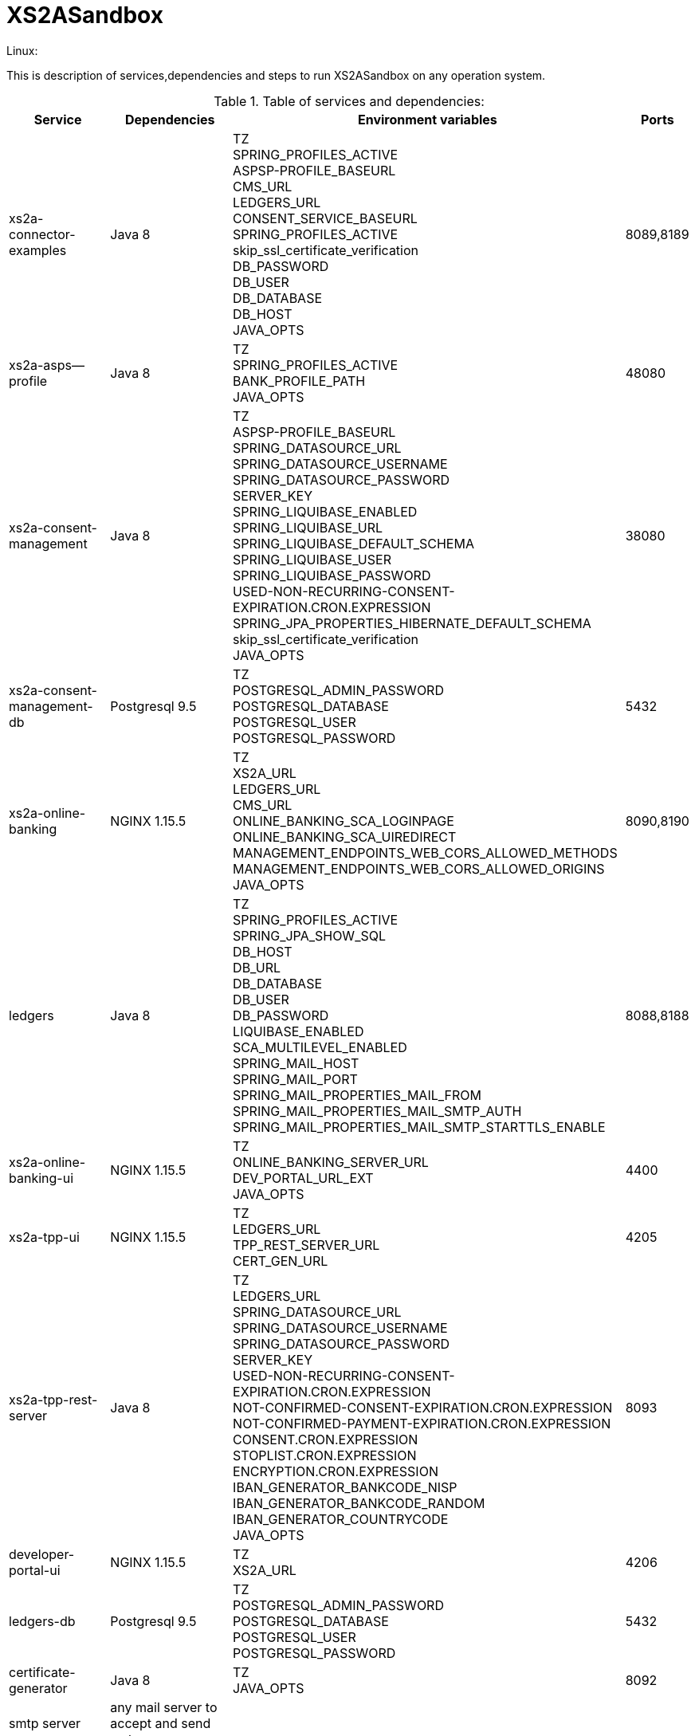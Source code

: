 # XS2ASandbox

Linux:

This is description of services,dependencies and steps  to run XS2ASandbox on any operation system.

.Table of services and dependencies:

[%autowidth.stretch]

|===
|Service |Dependencies |Environment variables |Ports 

|xs2a-connector-examples |Java 8 | TZ + 
SPRING_PROFILES_ACTIVE +
ASPSP-PROFILE_BASEURL + 
CMS_URL +
LEDGERS_URL +
CONSENT_SERVICE_BASEURL +
SPRING_PROFILES_ACTIVE +
skip_ssl_certificate_verification +
DB_PASSWORD +
DB_USER +
DB_DATABASE +
DB_HOST +
JAVA_OPTS | 8089,8189 
|xs2a-asps--profile |Java 8 | TZ +
SPRING_PROFILES_ACTIVE +  
BANK_PROFILE_PATH +
JAVA_OPTS 
| 48080           
|xs2a-consent-management |Java 8 |TZ + 
ASPSP-PROFILE_BASEURL +
SPRING_DATASOURCE_URL +
SPRING_DATASOURCE_USERNAME +
SPRING_DATASOURCE_PASSWORD +
SERVER_KEY +
SPRING_LIQUIBASE_ENABLED +
SPRING_LIQUIBASE_URL +
SPRING_LIQUIBASE_DEFAULT_SCHEMA +
SPRING_LIQUIBASE_USER +
SPRING_LIQUIBASE_PASSWORD +
USED-NON-RECURRING-CONSENT-EXPIRATION.CRON.EXPRESSION +
SPRING_JPA_PROPERTIES_HIBERNATE_DEFAULT_SCHEMA +
skip_ssl_certificate_verification +
JAVA_OPTS
| 38080          
| xs2a-consent-management-db | Postgresql 9.5 | TZ + 
POSTGRESQL_ADMIN_PASSWORD +
POSTGRESQL_DATABASE +
POSTGRESQL_USER +
POSTGRESQL_PASSWORD | 5432
|xs2a-online-banking | NGINX 1.15.5 | TZ + 
XS2A_URL +
LEDGERS_URL +
CMS_URL +
ONLINE_BANKING_SCA_LOGINPAGE +
ONLINE_BANKING_SCA_UIREDIRECT +
MANAGEMENT_ENDPOINTS_WEB_CORS_ALLOWED_METHODS +
MANAGEMENT_ENDPOINTS_WEB_CORS_ALLOWED_ORIGINS + 
JAVA_OPTS
| 8090,8190
|ledgers | Java 8 | TZ + 
SPRING_PROFILES_ACTIVE +
SPRING_JPA_SHOW_SQL +
DB_HOST +
DB_URL +
DB_DATABASE +
DB_USER +
DB_PASSWORD +
LIQUIBASE_ENABLED +
SCA_MULTILEVEL_ENABLED +
SPRING_MAIL_HOST +
SPRING_MAIL_PORT +
SPRING_MAIL_PROPERTIES_MAIL_FROM +
SPRING_MAIL_PROPERTIES_MAIL_SMTP_AUTH +
SPRING_MAIL_PROPERTIES_MAIL_SMTP_STARTTLS_ENABLE 
| 8088,8188
|xs2a-online-banking-ui |NGINX 1.15.5 | TZ + 
ONLINE_BANKING_SERVER_URL +
DEV_PORTAL_URL_EXT +
JAVA_OPTS| 4400
|xs2a-tpp-ui | NGINX 1.15.5 |  TZ +
LEDGERS_URL +
TPP_REST_SERVER_URL +
CERT_GEN_URL 
| 4205
| xs2a-tpp-rest-server |Java 8 |  TZ +
LEDGERS_URL +
SPRING_DATASOURCE_URL +
SPRING_DATASOURCE_USERNAME +
SPRING_DATASOURCE_PASSWORD +
SERVER_KEY +
USED-NON-RECURRING-CONSENT-EXPIRATION.CRON.EXPRESSION +
NOT-CONFIRMED-CONSENT-EXPIRATION.CRON.EXPRESSION +
NOT-CONFIRMED-PAYMENT-EXPIRATION.CRON.EXPRESSION +
CONSENT.CRON.EXPRESSION +
STOPLIST.CRON.EXPRESSION +
ENCRYPTION.CRON.EXPRESSION +
IBAN_GENERATOR_BANKCODE_NISP +
IBAN_GENERATOR_BANKCODE_RANDOM + 
IBAN_GENERATOR_COUNTRYCODE +
JAVA_OPTS | 8093
|developer-portal-ui | NGINX 1.15.5 |  TZ + 
XS2A_URL | 4206
|ledgers-db |  Postgresql 9.5  | TZ +
POSTGRESQL_ADMIN_PASSWORD +
POSTGRESQL_DATABASE +
POSTGRESQL_USER +
POSTGRESQL_PASSWORD 
|  5432
|certificate-generator |Java 8 | TZ + 
JAVA_OPTS| 8092
| smtp server | any mail server to accept and send smtp messages | |
|===



1. Prerequisites

The applications need the following prerequisites.

You need to install it via your linux distrubutions package manager.

Select your linux distribution in the provided manual links.

1.1 PostgreSQL

https://www.digitalocean.com/community/tutorials/how-to-install-and-use-postgresql-on-centos-7

1.2 Java8

https://www.digitalocean.com/community/tutorials/how-to-install-java-on-centos-and-fedora

1.3 NGINX

https://www.digitalocean.com/community/tutorials/how-to-install-nginx-on-centos-7

1.4 Mailserver

Additionally we need a working mailserver.
This manual will not cover its installation.

2. Configuration

2.1 PostgreSQL Databases

The application needs two databases. One for consent-management-system and one for ledgers.

Therefore we need to create these databases and two corresponding users.

```sh
$ sudo -u postgres psql
# ledgers-db
$ postgres=# create database ledgers;
$ postgres=# create user ledgersdb with encrypted password 'password-to-change';
$ postgres=# grant all privileges on database ledgers to ledgersdb;

# consent-management-system-db
$ postgres=# CREATE DATABASE cms;
$ postgres=# CREATE USER cmsdb WITH ENCRYPTED PASSWORD 'password-to-change';
$ postgres=# GRANT ALL PRIVILEGES ON DATABASE cms TO cmsdb;
$ postgres=# CREATE SCHEMA consent AUTHORIZATION cmsdb;
```

2.2 Java8 Backends

```sh
# the following line is an example for May:
$ $JAVA_HOME/bin/java --online-banking.sca.uiRedirect=true --online-banking.sca.loginpage=http://localhost:4400/ -jar /opt/profile/aspsp-profile.jar

$JAVA_OPTS_profile
             SPRING.PROFILES.ACTIVE=debug_mode
             BANK.PROFILE.PATH=/data/bank_profile.yml
$JAVA_OPTS_consent
             ASPSP-PROFILE.BASEURL=http://demo-dynamicsandbox-aspspprofile:8080/api/v1
             SPRING.DATASOURCE.URL=jdbc:postgresql://localhost/cms
             SPRING.DATASOURCE.USERNAME=cmsdb
             SPRING.DATASOURCE.PASSWORD=password-to-change
             SERVER.KEY=secret-to-change
             SPRING.LIQUIBASE.ENABLED=true
             SPRING.LIQUIBASE.URL=jdbc:postgresql://localhost/cms?currentSchema=consent
             SPRING.LIQUIBASE.DEFAULT.SCHEMA=consent
             SPRING.LIQUIBASE.USER=cmsdb
             SPRING.LIQUIBASE.PASSWORD=password-to-change
             USED-NON-RECURRING-CONSENT-EXPIRATION.CRON.EXPRESSION="0 0 * * * *"
             SPRING.JPA.PROPERTIES.HIBERNATE.DEFAULT.SCHEMA=consent
             skip.ssl.certificate.verification=true
$JAVA_OPTS_gateway
             SPRING.PROFILES.ACTIVE=postgres,mock-qwac
             ASPSP-PROFILE.BASEURL=http://localhost:8080/api/v1
             CMS.URL=http://localhost:8080
             LEDGERS.URL=http://localhost:8088
             CONSENT.SERVICE.BASEURL=http://localhost:8080/api/v1
             skip.ssl.certificate.verification=true
             DB.PASSWORD=password-to-change
             DB.USER=cmsdb
             DB.DATABASE=cms
             DB.HOST=localhost
$JAVA_OPTS_ledgers
             SPRING.PROFILES.ACTIVE=postgres,sandbox
             DB.HOST=localhost
             DB.DATABASE=ledgers
             DB.USER=ledgersdb
             DB.PASSWORD=password-to-change
             SCA.MULTILEVEL.ENABLED=false
             APPLICATION_SECURITY_ENCRYPTIONALGORITHM=PBEWITHSHA1ANDDESEDE
             APPLICATION_SECURITY_MASTERPASSWORD=secret2-to-change
             ###all possible mail configurations: https://www.quickprogrammingtips.com/spring-boot/how-to-send-email-from-spring-boot-applications.html###
             spring.mail.host=smtp.gmail.com
             spring.mail.port=587
             spring.mail.username=username
             spring.mail.password=password
             spring.mail.properties.mail.smtp.starttls.enable=true
             spring.mail.properties.mail.smtp.starttls.required=true
             spring.mail.properties.mail.smtp.auth=true
             spring.mail.properties.mail.smtp.connectiontimeout=5000
             spring.mail.properties.mail.smtp.timeout=5000
             spring.mail.properties.mail.smtp.writetimeout=5000
$JAVA_OPTS_online
             XS2A.URL=http://localhost:8089
             LEDGERS.URL=http://localhost:8088
             CMS.URL=http://localhost:8080
             ONLINE.BANKING.SCA.LOGINPAGE=https://demo-dynamicsandbox-onlinebankingui.cloud.adorsys.de/
             ONLINE.BANKING.SCA.UIREDIRECT=true
             MANAGEMENT.ENDPOINTS.WEB.CORS.ALLOWED.METHODS=GET,POST,PUT,DELETE,OPTIONS,PATCH
             MANAGEMENT.ENDPOINTS.WEB.CORS.ALLOWED.ORIGINS=https://demo-dynamicsandbox-onlinebankingui.cloud.adorsys.de
$JAVA_OPTS_tpp
             LEDGERS.URL=http://localhost:8088
             SPRING.DATASOURCE.URL=jdbc:postgresql://localhost/cms
             SPRING.DATASOURCE.USERNAME=cmsdb
             SPRING.DATASOURCE.PASSWORD=password-to-change
             SERVER.KEY=secret-to-change
             USED-NON-RECURRING-CONSENT-EXPIRATION.CRON.EXPRESSION="0 0 * * * *"
             NOT-CONFIRMED-CONSENT-EXPIRATION.CRON.EXPRESSION="0 0 * * * *"
             NOT-CONFIRMED-PAYMENT-EXPIRATION.CRON.EXPRESSION="0 0 * * * *"
             CONSENT.CRON.EXPRESSION="0 0 * * * *"
             STOPLIST.CRON.EXPRESSION="0 0 * * * *"
             ENCRYPTION.CRON.EXPRESSION="0 0 * * * *"
             IBAN.GENERATOR.BANKCODE.NISP=76070025
             IBAN.GENERATOR.BANKCODE.RANDOM=90000001
             IBAN.GENERATOR.COUNTRYCODE=AU

# create directory for application binaries
$ mkdir /opt/sandbox
# copy the binaries there
$ cp *.jar /opt/sandbox/
# make the binaries executable
$ chmod +x /opt/sandbox/*.jar
# run the binaries (through a startup script on server boot)
$ $JAVA_HOME/bin/java $JAVA_OPTS_1 -jar /opt/sandbox/aspsp-profile.jar
$ $JAVA_HOME/bin/java $JAVA_OPTS_2 -jar /opt/sandbox/consent-management.jar
$ $JAVA_HOME/bin/java $JAVA_OPTS_3 -jar /opt/sandbox/gateway-app.jar
$ $JAVA_HOME/bin/java $JAVA_OPTS_4 -jar /opt/sandbox/ledgers-app.jar
$ $JAVA_HOME/bin/java $JAVA_OPTS_5 -jar /opt/sandbox/xs2a-online-banking.jar
$ $JAVA_HOME/bin/java $JAVA_OPTS_6 -jar /opt/sandbox/tpp-rest-server.jar
$ $JAVA_HOME/bin/java -jar /opt/sandbox/certificate-generator.jar
```

2.3 Nginx Frontends

```sh
# tpp-ui
cp tpp-ui-nginx.conf /etc/nginx/conf.d/
mkdir /usr/share/nginx/html/tpp-ui/
cp dist/tpp-ui/* /usr/share/nginx/html/tpp-ui/
# developerportal-ui
cp developerportal-ui-nginx.conf /etc/nginx/conf.d/
mkdir /usr/share/nginx/html/developerportal-ui/
cp dist/developerportal-ui/* /usr/share/nginx/html/developerportal-ui/
# onlinebanking-ui
cp onlinebanking-ui-nginx.conf /etc/nginx/conf.d/
mkdir /usr/share/nginx/html/onlinebanking-ui/
cp dist/onlinebanking-ui/* /usr/share/nginx/html/onlinebanking-ui/
```


*1.Prepare and run xs2a-asps-profile:*

* Run java application with correct ENV variables 

```sh
$ $JAVA_HOME/bin/java $JAVA_OPTS -jar /opt/profile/aspsp-profile.jar
```

*2.Prepare and run xs2a-consent-management-db:*

* create database cms
* create schema cms
* create user and password

*3.Prepare and run xs2a-consent-management:*

* Run java application with correct ENV variables, when application will create all data structure in cms database byself

```sh
$ $JAVA_HOME/bin/java $JAVA_OPTS -jar /opt/consents/consent-management.jar
```

*4.Prepare and  run  xs2a-connector-examples:*

* Run java application with correct ENV variables

```sh
$ $JAVA_HOME/bin/java $JAVA_OPTS -jar /opt/gateway-app/gateway-app.jar
```

*5.Prepare and run ledgers-db:*
 
* create database ledgers
* create user and password

*6.Prepare and run ledgers:*

* Run java application with correct ENV variables, when application will create all data structure in ledgers database byself

```sh
$ $JAVA_HOME/bin/java $JAVA_OPTS -jar /opt/ledgers/ledgers-app.jar
```

*7.Prepare and run xs2a-online-banking:*

* Run java application with correct ENV variables

```sh
$ $JAVA_HOME/bin/java $JAVA_OPTS -jar /opt/xs2a-connector-examples/xs2a-online-banking.jar
```

*8.Prepare and run xs2a-online-banking-ui:*

* move files to appropriate webserver directory and open correct ports for web interface

*9.Prepare and run xs2a-tpp-rest-server:*

* Run java application with correct ENV variables


```sh
$ $JAVA_HOME/bin/java $JAVA_OPTS -jar /opt/tpp-app/tpp-rest-server.jar
```

*10.Prepare and run xs2a-tpp-ui:*

* move files to appropriate webserver directory and open correct ports for web interface

*11.Prepare and run developer-portal-ui:*

 * move files to appropriate webserver directory and open correct ports for web interface

*12.Prepare and run certificate-generator:*

* Run java application

```sh
$ $JAVA_HOME/bin/java $JAVA_OPTS -jar /opt/certificate-generator/certificate-generator.jar
```

*13.SMTP server:*

* You can use any mail server which able to accept and send smtp messages from XS2A Sandbox 

*14.Open [Developer Portal](http://localhost:4206) and follow the manual to start working with XS2ASandbox.*


## Links to local Swagger Interfaces

Following urls will access the swagger interfaces:

### XS2A Interface

```
http://localhost:8089/swagger-ui.html
```

### ASPSP-profile

ASPSP-profile is a module where bank-specific settings are stored.

```
http://localhost:48080/swagger-ui.html
```

## Links to local User Interfaces

### Developer portal UI

Developer portal is the main information resource on how to get started, how to test and work with XS2ASandbox.

```
http://localhost:4206
```

### Online banking UI

Online banking UI is an Angular application, developed to provide consents, payment confirmations and cancellation from PSU to ASPSP
 in case of redirect SCA approach.

```
http://localhost:4400
```

### TPP UI

TPP UI is an Angular application, which provides a user interface to TPP and allows to register, get test certificate and 
manage users and accounts.

```
http://localhost:4205
```
